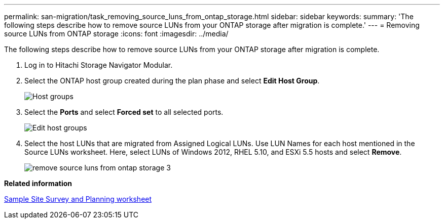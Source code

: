 ---
permalink: san-migration/task_removing_source_luns_from_ontap_storage.html
sidebar: sidebar
keywords: 
summary: 'The following steps describe how to remove source LUNs from your ONTAP storage after migration is complete.'
---
= Removing source LUNs from ONTAP storage
:icons: font
:imagesdir: ../media/

[.lead]
The following steps describe how to remove source LUNs from your ONTAP storage after migration is complete.

. Log in to Hitachi Storage Navigator Modular.
. Select the ONTAP host group created during the plan phase and select *Edit Host Group*.
+
image::../media/remove_source_luns_from_ontap_storage_1.png[Host groups]

. Select the *Ports* and select *Forced set* to all selected ports.
+
image::../media/remove_source_luns_from_ontap_storage_2.png[Edit host groups]

. Select the host LUNs that are migrated from Assigned Logical LUNs. Use LUN Names for each host mentioned in the Source LUNs worksheet. Here, select LUNs of Windows 2012, RHEL 5.10, and ESXi 5.5 hosts and select *Remove*.
+
image::../media/remove_source_luns_from_ontap_storage_3.png[]

*Related information*

xref:reference_sample_site_survey_and_planning_worksheet.adoc[Sample Site Survey and Planning worksheet]
